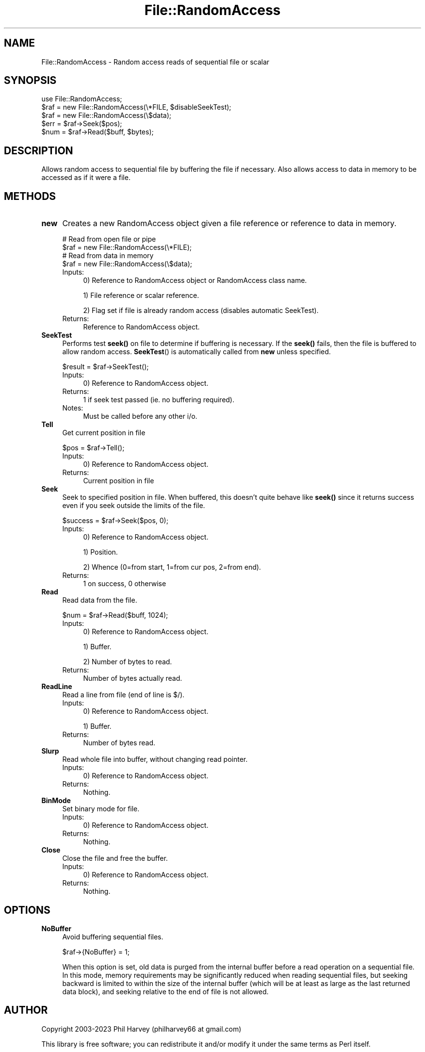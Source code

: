 .\" Automatically generated by Pod::Man 4.14 (Pod::Simple 3.43)
.\"
.\" Standard preamble:
.\" ========================================================================
.de Sp \" Vertical space (when we can't use .PP)
.if t .sp .5v
.if n .sp
..
.de Vb \" Begin verbatim text
.ft CW
.nf
.ne \\$1
..
.de Ve \" End verbatim text
.ft R
.fi
..
.\" Set up some character translations and predefined strings.  \*(-- will
.\" give an unbreakable dash, \*(PI will give pi, \*(L" will give a left
.\" double quote, and \*(R" will give a right double quote.  \*(C+ will
.\" give a nicer C++.  Capital omega is used to do unbreakable dashes and
.\" therefore won't be available.  \*(C` and \*(C' expand to `' in nroff,
.\" nothing in troff, for use with C<>.
.tr \(*W-
.ds C+ C\v'-.1v'\h'-1p'\s-2+\h'-1p'+\s0\v'.1v'\h'-1p'
.ie n \{\
.    ds -- \(*W-
.    ds PI pi
.    if (\n(.H=4u)&(1m=24u) .ds -- \(*W\h'-12u'\(*W\h'-12u'-\" diablo 10 pitch
.    if (\n(.H=4u)&(1m=20u) .ds -- \(*W\h'-12u'\(*W\h'-8u'-\"  diablo 12 pitch
.    ds L" ""
.    ds R" ""
.    ds C` ""
.    ds C' ""
'br\}
.el\{\
.    ds -- \|\(em\|
.    ds PI \(*p
.    ds L" ``
.    ds R" ''
.    ds C`
.    ds C'
'br\}
.\"
.\" Escape single quotes in literal strings from groff's Unicode transform.
.ie \n(.g .ds Aq \(aq
.el       .ds Aq '
.\"
.\" If the F register is >0, we'll generate index entries on stderr for
.\" titles (.TH), headers (.SH), subsections (.SS), items (.Ip), and index
.\" entries marked with X<> in POD.  Of course, you'll have to process the
.\" output yourself in some meaningful fashion.
.\"
.\" Avoid warning from groff about undefined register 'F'.
.de IX
..
.nr rF 0
.if \n(.g .if rF .nr rF 1
.if (\n(rF:(\n(.g==0)) \{\
.    if \nF \{\
.        de IX
.        tm Index:\\$1\t\\n%\t"\\$2"
..
.        if !\nF==2 \{\
.            nr % 0
.            nr F 2
.        \}
.    \}
.\}
.rr rF
.\" ========================================================================
.\"
.IX Title "File::RandomAccess 3"
.TH File::RandomAccess 3 "2023-01-04" "perl v5.36.0" "User Contributed Perl Documentation"
.\" For nroff, turn off justification.  Always turn off hyphenation; it makes
.\" way too many mistakes in technical documents.
.if n .ad l
.nh
.SH "NAME"
File::RandomAccess \- Random access reads of sequential file or scalar
.SH "SYNOPSIS"
.IX Header "SYNOPSIS"
.Vb 1
\&    use File::RandomAccess;
\&
\&    $raf = new File::RandomAccess(\e*FILE, $disableSeekTest);
\&
\&    $raf = new File::RandomAccess(\e$data);
\&
\&    $err = $raf\->Seek($pos);
\&    $num = $raf\->Read($buff, $bytes);
.Ve
.SH "DESCRIPTION"
.IX Header "DESCRIPTION"
Allows random access to sequential file by buffering the file if necessary.
Also allows access to data in memory to be accessed as if it were a file.
.SH "METHODS"
.IX Header "METHODS"
.IP "\fBnew\fR" 4
.IX Item "new"
Creates a new RandomAccess object given a file reference or
reference to data in memory.
.Sp
.Vb 2
\&    # Read from open file or pipe
\&    $raf = new File::RandomAccess(\e*FILE);
\&
\&    # Read from data in memory
\&    $raf = new File::RandomAccess(\e$data);
.Ve
.RS 4
.IP "Inputs:" 4
.IX Item "Inputs:"
0) Reference to RandomAccess object or RandomAccess class name.
.Sp
1) File reference or scalar reference.
.Sp
2) Flag set if file is already random access (disables automatic SeekTest).
.IP "Returns:" 4
.IX Item "Returns:"
Reference to RandomAccess object.
.RE
.RS 4
.RE
.IP "\fBSeekTest\fR" 4
.IX Item "SeekTest"
Performs test \fBseek()\fR on file to determine if buffering is necessary.  If
the \fBseek()\fR fails, then the file is buffered to allow random access.
\&\fBSeekTest\fR() is automatically called from \fBnew\fR unless specified.
.Sp
.Vb 1
\&    $result = $raf\->SeekTest();
.Ve
.RS 4
.IP "Inputs:" 4
.IX Item "Inputs:"
0) Reference to RandomAccess object.
.IP "Returns:" 4
.IX Item "Returns:"
1 if seek test passed (ie. no buffering required).
.IP "Notes:" 4
.IX Item "Notes:"
Must be called before any other i/o.
.RE
.RS 4
.RE
.IP "\fBTell\fR" 4
.IX Item "Tell"
Get current position in file
.Sp
.Vb 1
\&    $pos = $raf\->Tell();
.Ve
.RS 4
.IP "Inputs:" 4
.IX Item "Inputs:"
0) Reference to RandomAccess object.
.IP "Returns:" 4
.IX Item "Returns:"
Current position in file
.RE
.RS 4
.RE
.IP "\fBSeek\fR" 4
.IX Item "Seek"
Seek to specified position in file.  When buffered, this doesn't quite
behave like \fBseek()\fR since it returns success even if you seek outside the
limits of the file.
.Sp
.Vb 1
\&    $success = $raf\->Seek($pos, 0);
.Ve
.RS 4
.IP "Inputs:" 4
.IX Item "Inputs:"
0) Reference to RandomAccess object.
.Sp
1) Position.
.Sp
2) Whence (0=from start, 1=from cur pos, 2=from end).
.IP "Returns:" 4
.IX Item "Returns:"
1 on success, 0 otherwise
.RE
.RS 4
.RE
.IP "\fBRead\fR" 4
.IX Item "Read"
Read data from the file.
.Sp
.Vb 1
\&    $num = $raf\->Read($buff, 1024);
.Ve
.RS 4
.IP "Inputs:" 4
.IX Item "Inputs:"
0) Reference to RandomAccess object.
.Sp
1) Buffer.
.Sp
2) Number of bytes to read.
.IP "Returns:" 4
.IX Item "Returns:"
Number of bytes actually read.
.RE
.RS 4
.RE
.IP "\fBReadLine\fR" 4
.IX Item "ReadLine"
Read a line from file (end of line is $/).
.RS 4
.IP "Inputs:" 4
.IX Item "Inputs:"
0) Reference to RandomAccess object.
.Sp
1) Buffer.
.IP "Returns:" 4
.IX Item "Returns:"
Number of bytes read.
.RE
.RS 4
.RE
.IP "\fBSlurp\fR" 4
.IX Item "Slurp"
Read whole file into buffer, without changing read pointer.
.RS 4
.IP "Inputs:" 4
.IX Item "Inputs:"
0) Reference to RandomAccess object.
.IP "Returns:" 4
.IX Item "Returns:"
Nothing.
.RE
.RS 4
.RE
.IP "\fBBinMode\fR" 4
.IX Item "BinMode"
Set binary mode for file.
.RS 4
.IP "Inputs:" 4
.IX Item "Inputs:"
0) Reference to RandomAccess object.
.IP "Returns:" 4
.IX Item "Returns:"
Nothing.
.RE
.RS 4
.RE
.IP "\fBClose\fR" 4
.IX Item "Close"
Close the file and free the buffer.
.RS 4
.IP "Inputs:" 4
.IX Item "Inputs:"
0) Reference to RandomAccess object.
.IP "Returns:" 4
.IX Item "Returns:"
Nothing.
.RE
.RS 4
.RE
.SH "OPTIONS"
.IX Header "OPTIONS"
.IP "\fBNoBuffer\fR" 4
.IX Item "NoBuffer"
Avoid buffering sequential files.
.Sp
.Vb 1
\&    $raf\->{NoBuffer} = 1;
.Ve
.Sp
When this option is set, old data is purged from the internal buffer before
a read operation on a sequential file.  In this mode, memory requirements
may be significantly reduced when reading sequential files, but seeking
backward is limited to within the size of the internal buffer (which will be
at least as large as the last returned data block), and seeking relative to
the end of file is not allowed.
.SH "AUTHOR"
.IX Header "AUTHOR"
Copyright 2003\-2023 Phil Harvey (philharvey66 at gmail.com)
.PP
This library is free software; you can redistribute it and/or modify it
under the same terms as Perl itself.
.SH "SEE ALSO"
.IX Header "SEE ALSO"
\&\fBImage::ExifTool\fR\|(3pm)
